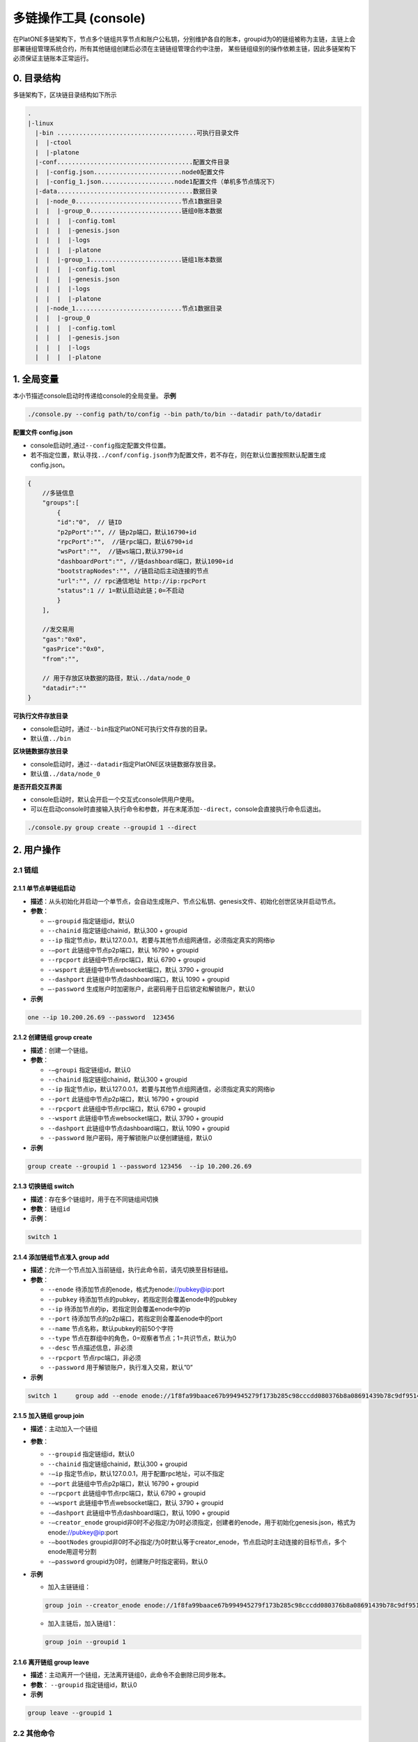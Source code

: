======================
多链操作工具 (console)
======================

在PlatONE多链架构下，节点多个链组共享节点和账户公私钥，分别维护各自的账本，groupid为0的链组被称为主链，主链上会部署链组管理系统合约，所有其他链组创建后必须在主链链组管理合约中注册，
某些链组级别的操作依赖主链，因此多链架构下必须保证主链账本正常运行。

0. 目录结构
===========

多链架构下，区块链目录结构如下所示

.. code:: bash

   .
   |-linux
     |-bin ......................................可执行目录文件
     |  |-ctool
     |  |-platone
     |-conf.....................................配置文件目录
     |  |-config.json........................node0配置文件
     |  |-config_1.json....................node1配置文件（单机多节点情况下）
     |-data.....................................数据目录
     |  |-node_0.............................节点1数据目录
     |  |  |-group_0.........................链组0账本数据
     |  |  |  |-config.toml
     |  |  |  |-genesis.json
     |  |  |  |-logs
     |  |  |  |-platone
     |  |  |-group_1.........................链组1账本数据
     |  |  |  |-config.toml
     |  |  |  |-genesis.json
     |  |  |  |-logs
     |  |  |  |-platone
     |  |-node_1.............................节点1数据目录
     |  |  |-group_0
     |  |  |  |-config.toml
     |  |  |  |-genesis.json
     |  |  |  |-logs
     |  |  |  |-platone

1. 全局变量
===========

本小节描述console启动时传递给console的全局变量。 **示例**

.. code:: shell

   ./console.py --config path/to/config --bin path/to/bin --datadir path/to/datadir

**配置文件 config.json** 

- console启动时,通过\ ``--config``\ 指定配置文件位置。 

- 若不指定位置，默认寻找\ ``../conf/config.json``\ 作为配置文件，若不存在，则在默认位置按照默认配置生成config.json。

.. code:: java

   {
       //多链信息
       "groups":[
           {
           "id":"0",  // 链ID
           "p2pPort":"", // 链p2p端口，默认16790+id
           "rpcPort":"",  //链rpc端口，默认6790+id
           "wsPort":"",  //链ws端口,默认3790+id
           "dashboardPort":"", //链dashboard端口，默认1090+id 
           "bootstrapNodes":"", //链启动后主动连接的节点
           "url":"", // rpc通信地址 http://ip:rpcPort
           "status":1 // 1=默认启动此链；0=不启动
           }
       ],

       //发交易用
       "gas":"0x0",
       "gasPrice":"0x0",
       "from":"",

       // 用于存放区块数据的路径，默认../data/node_0
       "datadir":""
   }

**可执行文件存放目录** 

- console启动时，通过\ ``--bin``\ 指定PlatONE可执行文件存放的目录。 

- 默认值\ ``../bin``

**区块链数据存放目录** 

- console启动时，通过\ ``--datadir``\ 指定PlatONE区块链数据存放目录。 

- 默认值\ ``../data/node_0``

**是否开启交互界面** 

- console启动时，默认会开启一个交互式console供用户使用。 

- 可以在启动console时直接输入执行命令和参数，并在末尾添加\ ``--direct``\ ，console会直接执行命令后退出。

.. code:: bash

   ./console.py group create --groupid 1 --direct

2. 用户操作
===========

2.1 链组
^^^^^^^^

2.1.1 单节点单链组启动
>>>>>>>>>>>>>>>>>>>>>>

-  **描述**：从头初始化并启动一个单节点，会自动生成账户、节点公私钥、genesis文件、初始化创世区块并启动节点。

-  **参数**： 

   + ``–-groupid`` 指定链组id，默认0
   
   + ``--chainid`` 指定链组chainid，默认300 + groupid
   
   + ``--ip`` 指定节点ip，默认127.0.0.1，若要与其他节点组网通信，必须指定真实的网络ip
   
   + ``-–port`` 此链组中节点p2p端口，默认 16790 + groupid
   
   + ``--rpcport`` 此链组中节点rpc端口，默认 6790 + groupid 
   
   + ``--wsport`` 此链组中节点websocket端口，默认 3790 + groupid
   
   + ``--dashport`` 此链组中节点dashboard端口，默认 1090 + groupid
   
   + ``–-password`` 生成账户时加密账户，此密码用于日后锁定和解锁账户，默认0

-  **示例**

.. code:: bash

   one --ip 10.200.26.69 --password  123456

2.1.2 创建链组 group create
>>>>>>>>>>>>>>>>>>>>>>>>>>>

-  **描述**：创建一个链组。

-  **参数**： 

   + ``-–groupi`` 指定链组id，默认0
   
   + ``--chainid`` 指定链组chainid，默认300 + groupid
   
   + ``--ip`` 指定节点ip，默认127.0.0.1，若要与其他节点组网通信，必须指定真实的网络ip
   
   + ``--port`` 此链组中节点p2p端口，默认 16790 + groupid
   
   + ``--rpcport`` 此链组中节点rpc端口，默认 6790 + groupid
   
   + ``--wsport`` 此链组中节点websocket端口，默认 3790 + groupid
   
   + ``--dashport`` 此链组中节点dashboard端口，默认 1090 + groupid
   
   + ``--password`` 账户密码，用于解锁账户以便创建链组，默认0 

-  **示例**

.. code:: bash

   group create --groupid 1 --password 123456  --ip 10.200.26.69

2.1.3 切换链组 switch
>>>>>>>>>>>>>>>>>>>>>

-  **描述**\ ：存在多个链组时，用于在不同链组间切换
-  **参数**\ ： ``链组id``
-  **示例**\ ： 

.. code:: bash

   switch 1

2.1.4 添加链组节点准入 group add
>>>>>>>>>>>>>>>>>>>>>>>>>>>>>>>>

-  **描述**：允许一个节点加入当前链组，执行此命令前，请先切换至目标链组。

-  **参数**：

   + ``--enode`` 待添加节点的enode，格式为enode://pubkey@ip:port
   
   + ``--pubkey`` 待添加节点的pubkey，若指定则会覆盖enode中的pubkey
   
   + ``--ip`` 待添加节点的ip，若指定则会覆盖enode中的ip
   
   + ``--port`` 待添加节点的p2p端口，若指定则会覆盖enode中的port
   
   + ``--name`` 节点名称，默认pubkey的前50个字符
   
   + ``--type`` 节点在群组中的角色，0=观察者节点；1=共识节点，默认为0
   
   + ``--desc`` 节点描述信息，非必须
   
   + ``--rpcport`` 节点rpc端口，非必须
   
   + ``--password`` 用于解锁账户，执行准入交易，默认”0”

-  **示例**

.. code:: bash

   switch 1     group add --enode enode://1f8fa99baace67b994945279f173b285c98cccdd080376b8a08691439b78c9df9514bc3367ebd78b5b53b1b52b990585bdef36523f63c67343d33c3337205713@10.200.65.37:16791 --password 123456

2.1.5 加入链组 group join
>>>>>>>>>>>>>>>>>>>>>>>>>

-  **描述**：主动加入一个链组

-  **参数**： 

   + ``--groupid`` 指定链组id，默认0 
   
   + ``--chainid`` 指定链组chainid，默认300 + groupid 
   
   + ``-–ip`` 指定节点ip，默认127.0.0.1，用于配置rpc地址，可以不指定 
   
   + ``-–port`` 此链组中节点p2p端口，默认 16790 + groupid 
   
   + ``-–rpcport`` 此链组中节点rpc端口，默认 6790 + groupid 
   
   + ``-–wsport`` 此链组中节点websocket端口，默认 3790 + groupid 
   
   + ``-–dashport`` 此链组中节点dashboard端口，默认 1090 + groupid

   + ``-–creator_enode`` groupid非0时不必指定/为0时必须指定，创建者的enode，用于初始化genesis.json，格式为enode://pubkey@ip:port
   
   + ``-–bootNodes`` groupid非0时不必指定/为0时默认等于creator_enode，节点启动时主动连接的目标节点，多个enode用逗号分割
   
   + ``-–password`` groupid为0时，创建账户时指定密码，默认0

-  **示例**

   + 加入主链链组：

   .. code:: shell

      group join --creator_enode enode://1f8fa99baace67b994945279f173b285c98cccdd080376b8a08691439b78c9df9514bc3367ebd78b5b53b1b52b990585bdef36523f63c67343d33c3337205713@10.200.65.37:16791 --password 123456

   + 加入主链后，加入链组1：

   .. code:: shell

      group join --groupid 1

2.1.6 离开链组 group leave
>>>>>>>>>>>>>>>>>>>>>>>>>>

-  **描述**\ ：主动离开一个链组，无法离开链组0，此命令不会删除已同步账本。

-  **参数**\ ： ``--groupid`` 指定链组id，默认0

-  **示例** 

.. code:: bash

   group leave --groupid 1

2.2 其他命令
^^^^^^^^^^^^

2.2.1 启动 start
>>>>>>>>>>>>>>>>

-  **描述**\ ：启动一个或多个链组，若指定groupid，则启动单个链组，否则启动所有链组

-  **参数**\ ： ``链组id``

-  **示例** 

.. code:: bash

   start  1

2.2.2 停止 stop
>>>>>>>>>>>>>>>

-  **描述**\ ：停止一个或多个链组，若指定groupid，则停止单个链组，否则停止所有链组

-  **参数**\ ： ``链组id``

-  **示例** 

.. code:: bash

   stop  1

2.2.3 创建账户 createacc
>>>>>>>>>>>>>>>>>>>>>>>>

-  **描述**\ ：创建账户，所有链组共享账户

-  **参数**\ ： ``--password`` 指定密码，默认为0

-  **示例** 

.. code:: bash

   createacc  --password 123456

2.2.4 解锁账户 unlock
>>>>>>>>>>>>>>>>>>>>>

-  **描述**\ ：为当前链组解锁账户

-  **参数**\ ：

   + ``--account`` 指定账号，默认为config文件中的from字段配置的账户  
   
   + ``--password`` 指定密码，默认为0
   
-  **示例**

.. code:: bash

   unlock --account 0x3431952248809829f790c33f5411d0b56e58079c --password 123456

2.2.5 启动链组交互式命令行 console
>>>>>>>>>>>>>>>>>>>>>>>>>>>>>>>>>>

-  **描述**\ ：启动与当前链组进行交互的javascript命令行

-  **参数**\ ： ``无``

-  **示例** 

.. code:: bash

   console

2.2.6 调用ctool与链组内进行交互 ctool
>>>>>>>>>>>>>>>>>>>>>>>>>>>>>>>>>>>>>

-  **描述**\ ：通过调用ctool与链组进行其他交互

-  **参数**\ ： ``与直接调用ctool无异``

-  **示例**
   
.. code:: bash
   
   ctool invoke -addr "0xFC43e7f481b9d3F75CcfFc8D23eAC522E96dE570" -func "transfer("a",b,c) " -abi "D:\\resource\\temp\\contractc.cpp.abi.json"

2.2.7 快速搭建一个4节点网络 four
>>>>>>>>>>>>>>>>>>>>>>>>>>>>>>>>

-  **描述**\ ：搭建一个4节点网络，其中node0和node1会额外建立一个链组group1

-  **参数**\ ：

   + ``--password`` 指定密码，默认为0
   
   + ``--ip`` 指定ip，默认127.0.0.1 若要与非本机节点组网通信，必须指定真实的网络ip
   
-  **示例** 

此命令搭建一个4节点网络，其中node0和node1会额外组建一个链组group1，网络搭建完成后，console配置默认指向node0。

.. code:: bash

   four --password 123456
   
若要与其他节点交互，请重启console并指定对应的配置文件

.. code:: bash

   ./console.py --config ../conf/config_1.json
